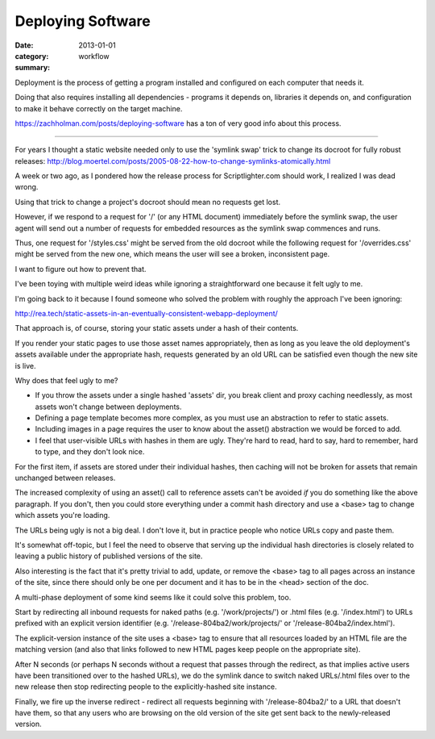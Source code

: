 Deploying Software
==================

:date: 2013-01-01
:category: workflow
:summary:

Deployment is the process of getting a program installed and configured on
each computer that needs it.

Doing that also requires installing all dependencies - programs it depends on,
libraries it depends on, and configuration to make it behave correctly on the
target machine.

https://zachholman.com/posts/deploying-software has a ton of very good info
about this process.

------------------

For years I thought a static website needed only to use the 'symlink swap'
trick to change its docroot for fully robust releases:
http://blog.moertel.com/posts/2005-08-22-how-to-change-symlinks-atomically.html

A week or two ago, as I pondered how the release process for Scriptlighter.com
should work, I realized I was dead wrong.

Using that trick to change a project's docroot should mean no requests get
lost.

However, if we respond to a request for '/' (or any HTML document) immediately
before the symlink swap, the user agent will send out a number of requests for
embedded resources as the symlink swap commences and runs.

Thus, one request for '/styles.css' might be served from the old docroot while
the following request for '/overrides.css' might be served from the new one,
which means the user will see a broken, inconsistent page.

I want to figure out how to prevent that.

I've been toying with multiple weird ideas while ignoring a straightforward one
because it felt ugly to me.

I'm going back to it because I found someone who solved the problem with
roughly the approach I've been ignoring:

http://rea.tech/static-assets-in-an-eventually-consistent-webapp-deployment/

That approach is, of course, storing your static assets under a hash of their
contents.

If you render your static pages to use those asset names appropriately, then as
long as you leave the old deployment's assets available under the appropriate
hash, requests generated by an old URL can be satisfied even though the new
site is live.

Why does that feel ugly to me?

- If you throw the assets under a single hashed 'assets' dir, you break client
  and proxy caching needlessly, as most assets won't change between
  deployments.

- Defining a page template becomes more complex, as you must use an abstraction
  to refer to static assets.

- Including images in a page requires the user to know about the asset()
  abstraction we would be forced to add.

- I feel that user-visible URLs with hashes in them are ugly. They're hard to
  read, hard to say, hard to remember, hard to type, and they don't look nice.

For the first item, if assets are stored under their individual hashes, then
caching will not be broken for assets that remain unchanged between releases.

The increased complexity of using an asset() call to reference assets can't be
avoided *if* you do something like the above paragraph. If you don't, then you
could store everything under a commit hash directory and use a <base> tag to
change which assets you're loading.

The URLs being ugly is not a big deal. I don't love it, but in practice people
who notice URLs copy and paste them.



It's somewhat off-topic, but I feel the need to observe that serving up the
individual hash directories is closely related to leaving a public history of
published versions of the site.

Also interesting is the fact that it's pretty trivial to add, update, or remove
the <base> tag to all pages across an instance of the site, since there should
only be one per document and it has to be in the <head> section of the doc.




A multi-phase deployment of some kind seems like it could solve this problem,
too.

Start by redirecting all inbound requests for naked paths (e.g.
'/work/projects/') or .html files (e.g. '/index.html') to URLs prefixed with an
explicit version identifier (e.g. '/release-804ba2/work/projects/' or
'/release-804ba2/index.html').

The explicit-version instance of the site uses a <base> tag to ensure that all
resources loaded by an HTML file are the matching version (and also that links
followed to new HTML pages keep people on the appropriate site).

After N seconds (or perhaps N seconds without a request that passes through the
redirect, as that implies active users have been transitioned over to the
hashed URLs), we do the symlink dance to switch naked URLs/.html files over to
the new release then stop redirecting people to the explicitly-hashed site
instance.

Finally, we fire up the inverse redirect - redirect all requests beginning with
'/release-804ba2/' to a URL that doesn't have them, so that any users who are
browsing on the old version of the site get sent back to the newly-released
version.
